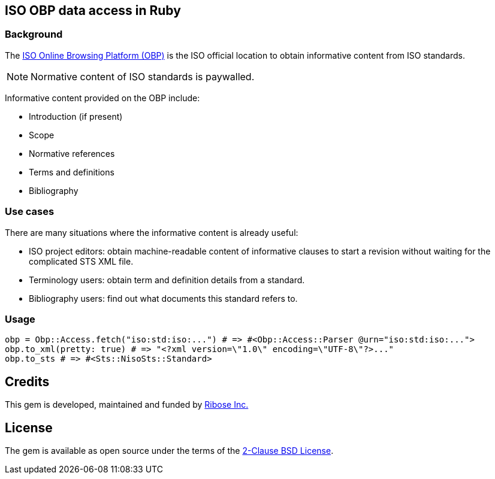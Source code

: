 == ISO OBP data access in Ruby

=== Background

The https://www.iso.org/obp/ui[ISO Online Browsing Platform (OBP)] is the ISO
official location to obtain informative content from ISO standards.

NOTE: Normative content of ISO standards is paywalled.

Informative content provided on the OBP include:

* Introduction (if present)
* Scope
* Normative references
* Terms and definitions
* Bibliography

=== Use cases

There are many situations where the informative content is already useful:

* ISO project editors: obtain machine-readable content of informative clauses to
  start a revision without waiting for the complicated STS XML file.

* Terminology users: obtain term and definition details from a standard.

* Bibliography users: find out what documents this standard refers to.

=== Usage

[source,ruby]
----
obp = Obp::Access.fetch("iso:std:iso:...") # => #<Obp::Access::Parser @urn="iso:std:iso:...">
obp.to_xml(pretty: true) # => "<?xml version=\"1.0\" encoding=\"UTF-8\"?>..."
obp.to_sts # => #<Sts::NisoSts::Standard>
----

== Credits

This gem is developed, maintained and funded by
https://www.ribose.com[Ribose Inc.]

== License

The gem is available as open source under the terms of the
https://opensource.org/licenses/BSD-2-Clause[2-Clause BSD License].
